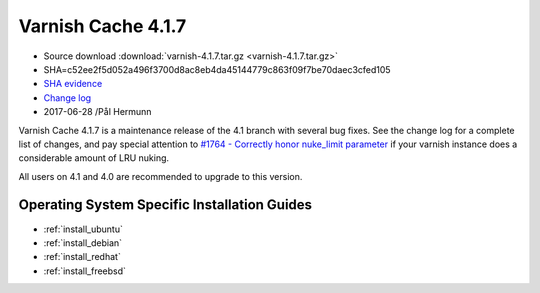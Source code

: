 .. _rel4.1.7:

Varnish Cache 4.1.7
===================

* Source download :download:`varnish-4.1.7.tar.gz <varnish-4.1.7.tar.gz>`

* SHA=c52ee2f5d052a496f3700d8ac8eb4da45144779c863f09f7be70daec3cfed105

* `SHA evidence <https://gitweb.gentoo.org/repo/gentoo.git/tree/www-servers/varnish/Manifest?id=ba4ad6bba2c8574369965f9725346b45aeb2dd5e>`_

* `Change log <https://github.com/varnishcache/varnish-cache/blob/4.1/doc/changes.rst>`_

* 2017-06-28 /Pål Hermunn

Varnish Cache 4.1.7 is a maintenance release of the 4.1 branch with
several bug fixes. See the change log for a complete list of changes,
and pay special attention to `#1764 - Correctly honor nuke_limit
parameter
<https://github.com/varnishcache/varnish-cache/issues/1764>`_ if your
varnish instance does a considerable amount of LRU nuking.

All users on 4.1 and 4.0 are recommended to upgrade to this version.


Operating System Specific Installation Guides
---------------------------------------------

* :ref:`install_ubuntu`
* :ref:`install_debian`
* :ref:`install_redhat`
* :ref:`install_freebsd`
